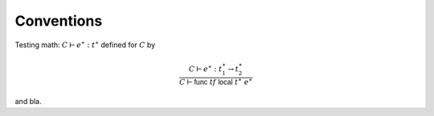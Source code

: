 Conventions
-----------

.. index:: !notation

.. todo::

   Describe

Testing math: :math:`C \vdash e^\ast : t^\ast` defined for :math:`C` by

.. math::
   \frac{
     C \vdash e^\ast : t_1^\ast \to t_2^\ast
   }{
     C \vdash \mathsf{func}~\mathit{tf}~\mathsf{local}~t^\ast~e^\ast
   }

and bla.
